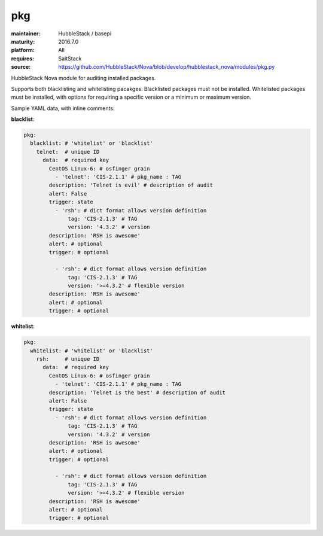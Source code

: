 pkg
---

:maintainer: HubbleStack / basepi
:maturity: 2016.7.0
:platform: All
:requires: SaltStack

:source: https://github.com/HubbleStack/Nova/blob/develop/hubblestack_nova/modules/pkg.py

HubbleStack Nova module for auditing installed packages.

Supports both blacklisting and whitelisting pacakges. Blacklisted packages must
not be installed. Whitelisted packages must be installed, with options for
requiring a specific version or a minimum or maximum version.


Sample YAML data, with inline comments:

**blacklist**:

.. code-block:: yaml

    pkg:
      blacklist: # 'whitelist' or 'blacklist'
        telnet:  # unique ID
          data:  # required key
            CentOS Linux-6: # osfinger grain
              - 'telnet': 'CIS-2.1.1' # pkg_name : TAG
            description: 'Telnet is evil' # description of audit
            alert: False
            trigger: state
              - 'rsh': # dict format allows version definition
                  tag: 'CIS-2.1.3' # TAG
                  version: '4.3.2' # version
            description: 'RSH is awesome'
            alert: # optional
            trigger: # optional

              - 'rsh': # dict format allows version definition
                  tag: 'CIS-2.1.3' # TAG
                  version: '>=4.3.2' # flexible version
            description: 'RSH is awesome'
            alert: # optional
            trigger: # optional

**whitelist**:

.. code-block:: yaml

    pkg:
      whitelist: # 'whitelist' or 'blacklist'
        rsh:     # unique ID
          data:  # required key
            CentOS Linux-6: # osfinger grain
              - 'telnet': 'CIS-2.1.1' # pkg_name : TAG
            description: 'Telnet is the best' # description of audit
            alert: False
            trigger: state
              - 'rsh': # dict format allows version definition
                  tag: 'CIS-2.1.3' # TAG
                  version: '4.3.2' # version
            description: 'RSH is awesome'
            alert: # optional
            trigger: # optional

              - 'rsh': # dict format allows version definition
                  tag: 'CIS-2.1.3' # TAG
                  version: '>=4.3.2' # flexible version
            description: 'RSH is awesome'
            alert: # optional
            trigger: # optional
